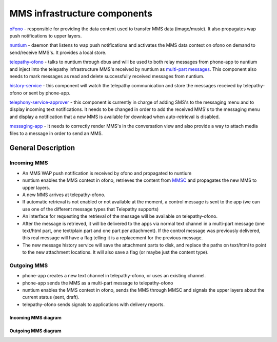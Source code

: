 MMS infrastructure components
=============================

`oFono <https://github.com/ubports/ofono>`_ - responsible for providing the data context used to transfer MMS data (image/music). It also propagates wap push notifications to upper layers.

`nuntium <https://github.com/ubports/nuntium>`_ - daemon that listens to wap push notifications and activates the MMS data context on ofono on demand to send/receive MMS's. It provides a local store.

`telepathy-ofono <https://github.com/ubports/telepathy-ofono>`_  - talks to nuntium through dbus and will be used to both relay messages from phone-app to nuntium and inject into the telepathy infrastructure MMS's received by nuntium as `multi-part messages <http://telepathy.freedesktop.org/spec/Channel_Interface_Messages.html#Mapping:Message_Part>`_. This component also needs to mark messages as read and delete successfully received messages from nuntium.

`history-service <https://github.com/ubports/history-service>`_ - this component will watch the telepathy communication and store the messages received by telepathy-ofono or sent by phone-app.

`telephony-service-approver <https://github.com/ubports/telephony-service>`_  - this component is currently in charge of adding SMS's to the messaging menu and to display incoming text notifications. It needs to be changed in order to add the received MMS's to the messaging menu and display a notification that a new MMS is available for download when auto-retrieval is disabled.

`messaging-app <https://github.com/ubports/messaging-app>`_ - It needs to correctly render MMS's in the conversation view and also provide a way to attach media files to a message in order to send an MMS.

General Description
-------------------

Incoming MMS
^^^^^^^^^^^^

* An MMS WAP push notification is received by ofono and propagated to nuntium
* nuntium enables the MMS context in ofono, retrieves the content from `MMSC <https://en.wikipedia.org/wiki/Multimedia_Messaging_Service>`_ and propagates the new MMS to upper layers.
* A new MMS arrives at telepathy-ofono.
* If automatic retrieval is not enabled or not available at the moment, a control message is sent to the app (we can use one of the different message types that Telepathy supports)
* An interface for requesting the retrieval of the message will be available on telepathy-ofono.
* After the message is retrieved, it will be delivered to the apps via normal text channel in a multi-part message (one text/html part, one text/plain part and one part per attachment). If the control message was previously delivered, this real message will have a flag telling it is a replacement for the previous message.
* The new message history service will save the attachment parts to disk, and replace the paths on text/html to point to the new attachment locations. It will also save a flag (or maybe just the content type).

Outgoing MMS
^^^^^^^^^^^^

* phone-app creates a new text channel in telepathy-ofono, or uses an existing channel.
* phone-app sends the MMS as a multi-part message to telepathy-ofono
* nuntium enables the MMS context in ofono, sends the MMS through MMSC and signals the upper layers about the current status (sent, draft).
* telepathy-ofono sends signals to applications with delivery reports.

Incoming MMS diagram
********************
.. image:: files/incoming-mms.png
   :alt: incoming-MMS.png

Outgoing MMS diagram
********************
.. image:: files/outgoing-mms.png
   :alt: outgoing-MMS.png